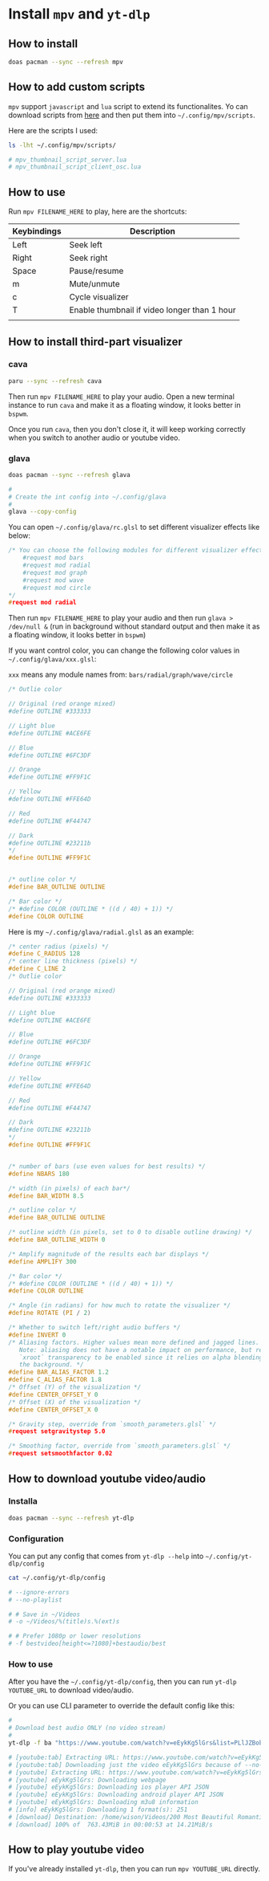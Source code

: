 * Install =mpv= and =yt-dlp=

** How to install

#+BEGIN_SRC bash
  doas pacman --sync --refresh mpv
#+END_SRC


** How to add custom scripts

=mpv= support =javascript= and =lua= script to extend its functionalites. Yo can download scripts from [[https://github.com/mpv-player/mpv/wiki/User-Scripts][here]] and then put them into =~/.config/mpv/scripts=.

Here are the scripts I used:

#+BEGIN_SRC bash
  ls -lht ~/.config/mpv/scripts/ 

  # mpv_thumbnail_script_server.lua
  # mpv_thumbnail_script_client_osc.lua
#+END_SRC


** How to use

Run ~mpv FILENAME_HERE~ to play, here are the shortcuts:


| Keybindings | Description                                  |
|-------------+----------------------------------------------|
| Left        | Seek left                                    |
| Right       | Seek right                                   |
| Space       | Pause/resume                                 |
| m           | Mute/unmute                                  |
| c           | Cycle visualizer                             |
| T           | Enable thumbnail if video longer than 1 hour |
|             |                                              |


** How to install third-part visualizer

*** cava

#+BEGIN_SRC bash
  paru --sync --refresh cava
#+END_SRC


Then run =mpv FILENAME_HERE= to play your audio. Open a new terminal instance to run ~cava~ and make it as a floating window, it looks better in =bspwm=.

Once you run ~cava~, then you don't close it, it will keep working correctly when you switch to another audio or youtube video.


*** glava

#+BEGIN_SRC bash
  doas pacman --sync --refresh glava

  #
  # Create the int config into ~/.config/glava
  #
  glava --copy-config
#+END_SRC

You can open =~/.config/glava/rc.glsl= to set different visualizer effects like below:

#+BEGIN_SRC c
  /* You can choose the following modules for different visualizer effects
      #request mod bars
      #request mod radial
      #request mod graph
      #request mod wave
      #request mod circle
  ,*/
  #request mod radial
#+END_SRC

Then run =mpv FILENAME_HERE= to play your audio and then run ~glava > /dev/null &~ (run in background without standard output and then make it as a floating window, it looks better in =bspwm=)

If you want control color, you can change the following color values in =~/.config/glava/xxx.glsl=:

=xxx= means any module names from: ~bars/radial/graph/wave/circle~

#+BEGIN_SRC c
  /* Outlie color

  // Original (red orange mixed)
  #define OUTLINE #333333

  // Light blue
  #define OUTLINE #ACE6FE

  // Blue
  #define OUTLINE #6FC3DF

  // Orange
  #define OUTLINE #FF9F1C

  // Yellow
  #define OUTLINE #FFE64D

  // Red
  #define OUTLINE #F44747

  // Dark
  #define OUTLINE #23211b
  ,*/
  #define OUTLINE #FF9F1C


  /* outline color */
  #define BAR_OUTLINE OUTLINE

  /* Bar color */ 
  /* #define COLOR (OUTLINE * ((d / 40) + 1)) */
  #define COLOR OUTLINE
#+END_SRC


Here is my =~/.config/glava/radial.glsl= as an example:

#+BEGIN_SRC c
  /* center radius (pixels) */
  #define C_RADIUS 128
  /* center line thickness (pixels) */
  #define C_LINE 2
  /* Outlie color

  // Original (red orange mixed)
  #define OUTLINE #333333

  // Light blue
  #define OUTLINE #ACE6FE

  // Blue
  #define OUTLINE #6FC3DF

  // Orange
  #define OUTLINE #FF9F1C

  // Yellow
  #define OUTLINE #FFE64D

  // Red
  #define OUTLINE #F44747

  // Dark
  #define OUTLINE #23211b
  ,*/
  #define OUTLINE #FF9F1C


  /* number of bars (use even values for best results) */
  #define NBARS 180

  /* width (in pixels) of each bar*/
  #define BAR_WIDTH 8.5

  /* outline color */
  #define BAR_OUTLINE OUTLINE

  /* outline width (in pixels, set to 0 to disable outline drawing) */
  #define BAR_OUTLINE_WIDTH 0

  /* Amplify magnitude of the results each bar displays */
  #define AMPLIFY 300

  /* Bar color */ 
  /* #define COLOR (OUTLINE * ((d / 40) + 1)) */
  #define COLOR OUTLINE

  /* Angle (in radians) for how much to rotate the visualizer */
  #define ROTATE (PI / 2)

  /* Whether to switch left/right audio buffers */
  #define INVERT 0
  /* Aliasing factors. Higher values mean more defined and jagged lines.
     Note: aliasing does not have a notable impact on performance, but requires
     `xroot` transparency to be enabled since it relies on alpha blending with
     the background. */
  #define BAR_ALIAS_FACTOR 1.2
  #define C_ALIAS_FACTOR 1.8
  /* Offset (Y) of the visualization */
  #define CENTER_OFFSET_Y 0
  /* Offset (X) of the visualization */
  #define CENTER_OFFSET_X 0

  /* Gravity step, override from `smooth_parameters.glsl` */
  #request setgravitystep 5.0

  /* Smoothing factor, override from `smooth_parameters.glsl` */
  #request setsmoothfactor 0.02
#+END_SRC



** How to download youtube video/audio

*** Installa

#+BEGIN_SRC bash
  doas pacman --sync --refresh yt-dlp
#+END_SRC


*** Configuration

You can put any config that comes from ~yt-dlp --help~ into =~/.config/yt-dlp/config=

#+BEGIN_SRC bash
  cat ~/.config/yt-dlp/config

  # --ignore-errors
  # --no-playlist

  # # Save in ~/Videos
  # -o ~/Videos/%(title)s.%(ext)s

  # # Prefer 1080p or lower resolutions
  # -f bestvideo[height<=?1080]+bestaudio/best
#+END_SRC


*** How to use

After you have the =~/.config/yt-dlp/config=, then you can run ~yt-dlp YOUTUBE_URL~ to download video/audio.

Or you can use CLI parameter to override the default config like this:

#+BEGIN_SRC bash
  #
  # Download best audio ONLY (no video stream)
  #
  yt-dlp -f ba "https://www.youtube.com/watch?v=eEykKg5lGrs&list=PLlJZBob--XJMGaWh8OtgrwZJrvJ4vABS1&index=21&t=2062s"

  # [youtube:tab] Extracting URL: https://www.youtube.com/watch?v=eEykKg5lGrs&list=PLlJZBob--XJMGaWh8OtgrwZJrvJ4vABS1&index=21&t=2062s
  # [youtube:tab] Downloading just the video eEykKg5lGrs because of --no-playlist
  # [youtube] Extracting URL: https://www.youtube.com/watch?v=eEykKg5lGrs
  # [youtube] eEykKg5lGrs: Downloading webpage
  # [youtube] eEykKg5lGrs: Downloading ios player API JSON
  # [youtube] eEykKg5lGrs: Downloading android player API JSON
  # [youtube] eEykKg5lGrs: Downloading m3u8 information
  # [info] eEykKg5lGrs: Downloading 1 format(s): 251
  # [download] Destination: /home/wison/Videos/200 Most Beautiful Romantic Guitar Music ｜ The Best Relaxing Love Songs - Music For Love Hearts.webm
  # [download] 100% of  763.43MiB in 00:00:53 at 14.21MiB/s
#+END_SRC


** How to play youtube video

If you've already installed =yt-dlp=, then you can run ~mpv YOUTUBE_URL~ directly.
